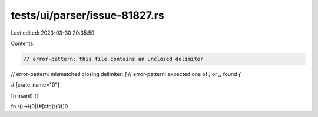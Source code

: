 tests/ui/parser/issue-81827.rs
==============================

Last edited: 2023-03-30 20:35:59

Contents:

.. code-block:: rs

    // error-pattern: this file contains an unclosed delimiter
// error-pattern: mismatched closing delimiter: `]`
// error-pattern: expected one of `)` or `,`, found `{`

#![crate_name="0"]



fn main() {}

fn r()->i{0|{#[cfg(r(0{]0


